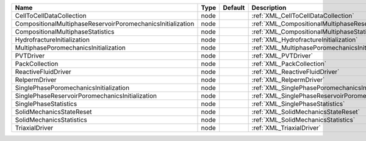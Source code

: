 

=========================================================== ==== ======= ====================================================================== 
Name                                                        Type Default Description                                                            
=========================================================== ==== ======= ====================================================================== 
CellToCellDataCollection                                    node         :ref:`XML_CellToCellDataCollection`                                    
CompositionalMultiphaseReservoirPoromechanicsInitialization node         :ref:`XML_CompositionalMultiphaseReservoirPoromechanicsInitialization` 
CompositionalMultiphaseStatistics                           node         :ref:`XML_CompositionalMultiphaseStatistics`                           
HydrofractureInitialization                                 node         :ref:`XML_HydrofractureInitialization`                                 
MultiphasePoromechanicsInitialization                       node         :ref:`XML_MultiphasePoromechanicsInitialization`                       
PVTDriver                                                   node         :ref:`XML_PVTDriver`                                                   
PackCollection                                              node         :ref:`XML_PackCollection`                                              
ReactiveFluidDriver                                         node         :ref:`XML_ReactiveFluidDriver`                                         
RelpermDriver                                               node         :ref:`XML_RelpermDriver`                                               
SinglePhasePoromechanicsInitialization                      node         :ref:`XML_SinglePhasePoromechanicsInitialization`                      
SinglePhaseReservoirPoromechanicsInitialization             node         :ref:`XML_SinglePhaseReservoirPoromechanicsInitialization`             
SinglePhaseStatistics                                       node         :ref:`XML_SinglePhaseStatistics`                                       
SolidMechanicsStateReset                                    node         :ref:`XML_SolidMechanicsStateReset`                                    
SolidMechanicsStatistics                                    node         :ref:`XML_SolidMechanicsStatistics`                                    
TriaxialDriver                                              node         :ref:`XML_TriaxialDriver`                                              
=========================================================== ==== ======= ====================================================================== 


